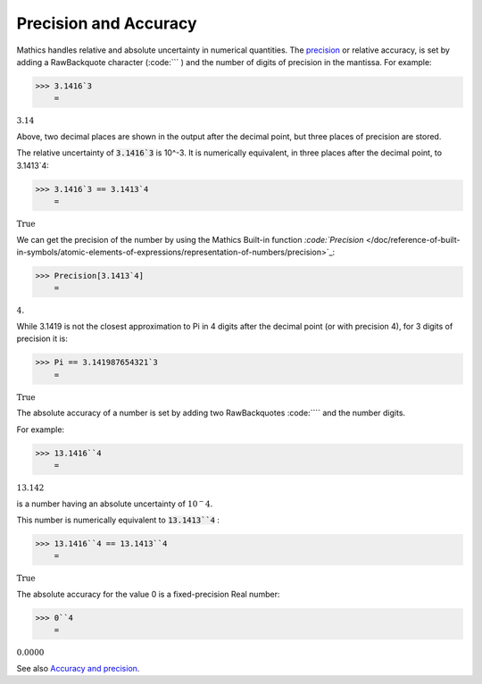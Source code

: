 Precision and Accuracy
======================

\Mathics handles relative and absolute uncertainty in numerical quantities. The `<precision>`_ or relative accuracy, is set by adding a RawBackquote character (:code:``` ) and the number of digits of precision in the mantissa. For example:

>>> 3.1416`3
    =

:math:`3.14`



Above, two decimal places are shown in the output after the decimal point, but three places of precision are stored.

The relative uncertainty of :code:`3.1416`3`  is 10^-3. It is numerically equivalent, in three places after the decimal point, to 3.1413`4:

>>> 3.1416`3 == 3.1413`4
    =

:math:`\text{True}`



We can get the precision of the number by using the \Mathics Built-in function `:code:`Precision`  </doc/reference-of-built-in-symbols/atomic-elements-of-expressions/representation-of-numbers/precision>`_:

>>> Precision[3.1413`4]
    =

:math:`4.`



While 3.1419 is not the closest approximation to Pi in 4 digits after the decimal point (or with precision 4), for 3 digits of precision it is:

>>> Pi == 3.141987654321`3
    =

:math:`\text{True}`



The absolute accuracy of a number is set by adding two RawBackquotes :code:````  and the number digits.

For example:

>>> 13.1416``4
    =

:math:`13.142`



is a number having an absolute uncertainty of :math:`10^-4`.

This number is numerically equivalent to :code:`13.1413``4` :

>>> 13.1416``4 == 13.1413``4
    =

:math:`\text{True}`



The absolute accuracy for the value 0 is a fixed-precision Real number:

>>> 0``4
    =

:math:`0.0000`



See also `Accuracy and precision <https://en.wikipedia.org/wiki/Accuracy_and_precision>`_.